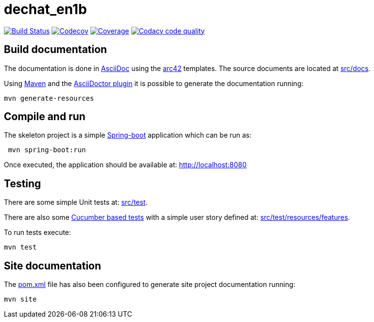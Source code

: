 = dechat_en1b

image:https://travis-ci.org/Arquisoft/dechat_en1b.svg?branch=master["Build Status", link="https://travis-ci.org/Arquisoft/dechat_en1b"]
image:https://codecov.io/gh/Arquisoft/dechat_en1b/branch/master/graph/badge.svg["Codecov",link="https://codecov.io/gh/Arquisoft/dechat_en1b"]
image:https://coveralls.io/repos/github/Arquisoft/dechat_en1b/badge.svg["Coverage",link="https://coveralls.io/github/Arquisoft/dechat_en1b"]
image:https://api.codacy.com/project/badge/Grade/fc7dc1da60ee4e9fb67ccff782625794["Codacy code quality", link="https://www.codacy.com/app/jelabra/dechat_en1b?utm_source=github.com&utm_medium=referral&utm_content=Arquisoft/dechat_en1b&utm_campaign=Badge_Grade"]


== Build documentation

The documentation is done in http://asciidoc.org/[AsciiDoc]
using the https://arc42.org/[arc42] templates.
The source documents are located at
 https://github.com/Arquisoft/dechat_en1b/tree/master/src/docs[src/docs].

Using https://maven.apache.org/[Maven] and the
https://asciidoctor.org/[AsciiDoctor plugin] it is possible to generate
the documentation running:

----
mvn generate-resources
----

== Compile and run

The skeleton project is a simple
 https://spring.io/projects/spring-boot[Spring-boot] application which can be run as:

----
 mvn spring-boot:run
----

Once executed, the application should be available at: http://localhost:8080

== Testing

There are some simple Unit tests at:
 https://github.com/Arquisoft/dechat_en1b/tree/master/src/test[src/test].

There are also some
 https://cucumber.io/[Cucumber based tests]
 with a simple user story defined at:
 https://github.com/Arquisoft/dechat_en1b/tree/master/src/test/resources/features[src/test/resources/features].

To run tests execute:

----
mvn test
----

== Site documentation

The https://github.com/Arquisoft/dechat_en1b/tree/master/pom.xml[pom.xml] file
 has also been configured to generate site project documentation running:

----
mvn site
----











